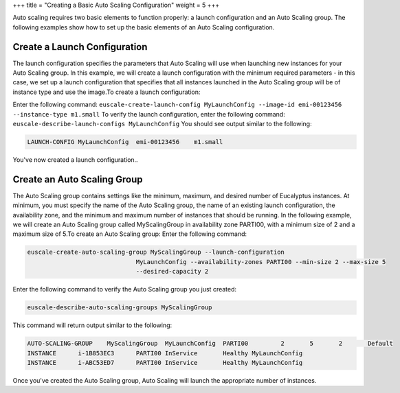 +++
title = "Creating a Basic Auto Scaling Configuration"
weight = 5
+++

..  _autoscaling_examples_basic_config:

Auto scaling requires two basic elements to function properly: a launch configuration and an Auto Scaling group. The following examples show how to set up the basic elements of an Auto Scaling configuration.

=============================
Create a Launch Configuration
=============================

The launch configuration specifies the parameters that Auto Scaling will use when launching new instances for your Auto Scaling group. In this example, we will create a launch configuration with the minimum required parameters - in this case, we set up a launch configuration that specifies that all instances launched in the Auto Scaling group will be of instance type and use the image.To create a launch configuration: 

Enter the following command: ``euscale-create-launch-config MyLaunchConfig --image-id emi-00123456 --instance-type m1.small`` To verify the launch configuration, enter the following command: ``euscale-describe-launch-configs MyLaunchConfig`` You should see output similar to the following: 



.. code::

  LAUNCH-CONFIG	MyLaunchConfig	emi-00123456	m1.small

You've now created a launch configuration.. 

============================
Create an Auto Scaling Group
============================

The Auto Scaling group contains settings like the minimum, maximum, and desired number of Eucalyptus instances. At minimum, you must specify the name of the Auto Scaling group, the name of an existing launch configuration, the availability zone, and the minimum and maximum number of instances that should be running. In the following example, we will create an Auto Scaling group called MyScalingGroup in availability zone PARTI00, with a minimum size of 2 and a maximum size of 5.To create an Auto Scaling group: Enter the following command: 

.. code::

  euscale-create-auto-scaling-group MyScalingGroup --launch-configuration
                      		MyLaunchConfig --availability-zones PARTI00 --min-size 2 --max-size 5
                      		--desired-capacity 2

Enter the following command to verify the Auto Scaling group you just created: 

.. code::

  euscale-describe-auto-scaling-groups MyScalingGroup

This command will return output similar to the following: 



.. code::

  AUTO-SCALING-GROUP	MyScalingGroup	MyLaunchConfig	PARTI00		2	5	2	Default
  INSTANCE	i-1B853EC3	PARTI00	InService	Healthy	MyLaunchConfig
  INSTANCE	i-ABC53ED7	PARTI00	InService	Healthy	MyLaunchConfig

Once you've created the Auto Scaling group, Auto Scaling will launch the appropriate number of instances. 